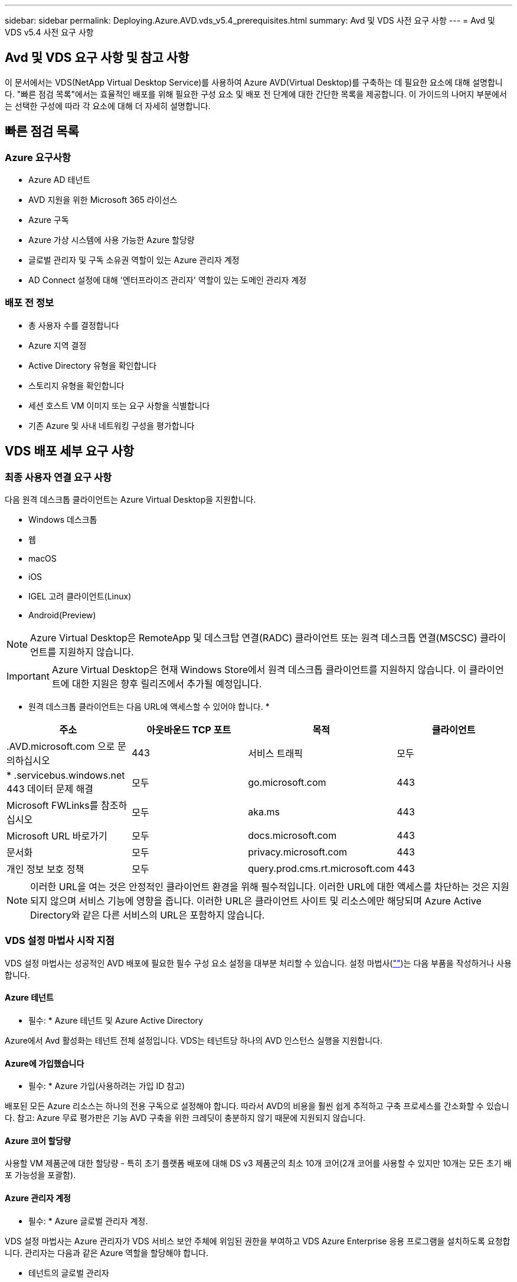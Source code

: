 ---
sidebar: sidebar 
permalink: Deploying.Azure.AVD.vds_v5.4_prerequisites.html 
summary: Avd 및 VDS 사전 요구 사항 
---
= Avd 및 VDS v5.4 사전 요구 사항




== Avd 및 VDS 요구 사항 및 참고 사항

이 문서에서는 VDS(NetApp Virtual Desktop Service)를 사용하여 Azure AVD(Virtual Desktop)를 구축하는 데 필요한 요소에 대해 설명합니다. "빠른 점검 목록"에서는 효율적인 배포를 위해 필요한 구성 요소 및 배포 전 단계에 대한 간단한 목록을 제공합니다. 이 가이드의 나머지 부분에서는 선택한 구성에 따라 각 요소에 대해 더 자세히 설명합니다.



== 빠른 점검 목록



=== Azure 요구사항

* Azure AD 테넌트
* AVD 지원을 위한 Microsoft 365 라이선스
* Azure 구독
* Azure 가상 시스템에 사용 가능한 Azure 할당량
* 글로벌 관리자 및 구독 소유권 역할이 있는 Azure 관리자 계정
* AD Connect 설정에 대해 '엔터프라이즈 관리자' 역할이 있는 도메인 관리자 계정




=== 배포 전 정보

* 총 사용자 수를 결정합니다
* Azure 지역 결정
* Active Directory 유형을 확인합니다
* 스토리지 유형을 확인합니다
* 세션 호스트 VM 이미지 또는 요구 사항을 식별합니다
* 기존 Azure 및 사내 네트워킹 구성을 평가합니다




== VDS 배포 세부 요구 사항



=== 최종 사용자 연결 요구 사항

.다음 원격 데스크톱 클라이언트는 Azure Virtual Desktop을 지원합니다.
* Windows 데스크톱
* 웹
* macOS
* iOS
* IGEL 고려 클라이언트(Linux)
* Android(Preview)



NOTE: Azure Virtual Desktop은 RemoteApp 및 데스크탑 연결(RADC) 클라이언트 또는 원격 데스크톱 연결(MSCSC) 클라이언트를 지원하지 않습니다.


IMPORTANT: Azure Virtual Desktop은 현재 Windows Store에서 원격 데스크톱 클라이언트를 지원하지 않습니다. 이 클라이언트에 대한 지원은 향후 릴리즈에서 추가될 예정입니다.

* 원격 데스크톱 클라이언트는 다음 URL에 액세스할 수 있어야 합니다. *

[cols="25,25,25,25"]
|===
| 주소 | 아웃바운드 TCP 포트 | 목적 | 클라이언트 


| .AVD.microsoft.com 으로 문의하십시오 | 443 | 서비스 트래픽 | 모두 


| * .servicebus.windows.net 443 데이터 문제 해결 | 모두 | go.microsoft.com | 443 


| Microsoft FWLinks를 참조하십시오 | 모두 | aka.ms | 443 


| Microsoft URL 바로가기 | 모두 | docs.microsoft.com | 443 


| 문서화 | 모두 | privacy.microsoft.com | 443 


| 개인 정보 보호 정책 | 모두 | query.prod.cms.rt.microsoft.com | 443 
|===

NOTE: 이러한 URL을 여는 것은 안정적인 클라이언트 환경을 위해 필수적입니다. 이러한 URL에 대한 액세스를 차단하는 것은 지원되지 않으며 서비스 기능에 영향을 줍니다. 이러한 URL은 클라이언트 사이트 및 리소스에만 해당되며 Azure Active Directory와 같은 다른 서비스의 URL은 포함하지 않습니다.



=== VDS 설정 마법사 시작 지점

VDS 설정 마법사는 성공적인 AVD 배포에 필요한 필수 구성 요소 설정을 대부분 처리할 수 있습니다. 설정 마법사(link:https://cwasetup.cloudworkspace.com[""])는 다음 부품을 작성하거나 사용합니다.



==== Azure 테넌트

* 필수: * Azure 테넌트 및 Azure Active Directory

Azure에서 Avd 활성화는 테넌트 전체 설정입니다. VDS는 테넌트당 하나의 AVD 인스턴스 실행을 지원합니다.



==== Azure에 가입했습니다

* 필수: * Azure 가입(사용하려는 가입 ID 참고)

배포된 모든 Azure 리소스는 하나의 전용 구독으로 설정해야 합니다. 따라서 AVD의 비용을 훨씬 쉽게 추적하고 구축 프로세스를 간소화할 수 있습니다. 참고: Azure 무료 평가판은 기능 AVD 구축을 위한 크레딧이 충분하지 않기 때문에 지원되지 않습니다.



==== Azure 코어 할당량

사용할 VM 제품군에 대한 할당량 - 특히 초기 플랫폼 배포에 대해 DS v3 제품군의 최소 10개 코어(2개 코어를 사용할 수 있지만 10개는 모든 초기 배포 가능성을 포괄함).



==== Azure 관리자 계정

* 필수: * Azure 글로벌 관리자 계정.

VDS 설정 마법사는 Azure 관리자가 VDS 서비스 보안 주체에 위임된 권한을 부여하고 VDS Azure Enterprise 응용 프로그램을 설치하도록 요청합니다. 관리자는 다음과 같은 Azure 역할을 할당해야 합니다.

* 테넌트의 글로벌 관리자
* 구독의 소유자 역할입니다




==== VM 이미지

* 필수: * 다중 세션 Windows 10을 지원하는 Azure 이미지.

Azure Marketplace는 가장 최신 버전의 기본 Windows 10 이미지를 제공하며 모든 Azure 구독은 이러한 이미지에 자동으로 액세스할 수 있습니다. 다른 이미지 또는 사용자 정의 이미지를 사용하려면 VDS 팀에서 다른 이미지 생성 또는 수정에 대한 조언을 제공하거나 Azure 이미지에 대한 일반적인 질문을 통해 저희에게 알려주시면 대화 일정을 잡을 수 있습니다.



==== Active Directory를 클릭합니다

Avd는 사용자 ID가 Azure AD의 일부이고 VM이 동일한 Azure AD 인스턴스와 동기화된 Active Directory 도메인에 가입되어야 합니다. VM을 Azure AD 인스턴스에 직접 연결할 수 없으므로 도메인 컨트롤러를 구성하여 Azure AD와 동기화해야 합니다.

.지원되는 옵션은 다음과 같습니다.
* 구독 내에서 Active Directory 인스턴스의 자동 빌드. AD 인스턴스는 일반적으로 이 옵션을 사용하는 Azure 가상 데스크톱 배포의 경우 VDS 제어 VM(CWMGR1)에서 VDS에 의해 생성됩니다. 설치 프로세스의 일부로 Azure AD와 동기화하도록 AD Connect를 설정하고 구성해야 합니다.
+
image:AD Options New.png[""]

* Azure 가입(일반적으로 Azure VPN 또는 Express Route를 통해)에서 액세스할 수 있고 AD Connect 또는 타사 제품을 사용하여 Azure AD와 사용자 목록을 동기화한 기존 Active Directory 도메인에 통합할 수 있습니다.
+
image:AD Options Existing.png[""]





==== 지원합니다

AVD에서 스토리지 전략은 AVD 세션 VM에 영구 사용자/회사 데이터가 상주하지 않도록 설계되었습니다. 사용자 프로필, 사용자 파일 및 폴더, 회사/애플리케이션 데이터에 대한 영구 데이터는 독립 데이터 계층에서 호스팅되는 하나 이상의 데이터 볼륨에 호스팅됩니다.

FSLogix는 세션 초기화 시 사용자 프로필 컨테이너(VHD 또는 VHDX 형식)를 세션 호스트에 마운트하여 데이터 스프롤 및 느린 로그인과 같은 다양한 사용자 프로필 문제를 해결하는 프로파일 컨테이너화 기술입니다.

이 아키텍처로 인해 데이터 저장 기능이 필요합니다. 이 기능은 사용자의 상당 부분이 동시에 로그인/로그오프하는 경우 매일 아침/오후에 필요한 데이터 전송을 처리할 수 있어야 합니다. 중간 규모의 환경에서도 상당한 데이터 전송 요구사항이 있을 수 있습니다. 데이터 스토리지 계층의 디스크 성능은 기본 최종 사용자 성능 변수 중 하나이므로 스토리지 용량뿐만 아니라 스토리지 성능의 크기를 적절하게 조정할 수 있도록 특별히 주의를 기울여야 합니다. 일반적으로 스토리지 계층의 크기는 사용자당 5-15 IOPS를 지원하도록 조정해야 합니다.

.VDS 설정 마법사는 다음 구성을 지원합니다.
* Azure NetApp Files(ANF) 설정 및 구성(권장) _ANF 표준 서비스 수준은 최대 150명의 사용자를 지원하며 150-500명의 사용자 환경 ANF Premium을 권장합니다. 사용자 500명 이상인 경우 ANF Ultra를 권장합니다. _
+
image:Storage Layer 1.png[""]

* 파일 서버 VM의 설정 및 구성
+
image:Storage Layer 3.png[""]





==== 네트워킹

* 필수: * Azure Express Route 또는 VPN을 통해 Azure 구독에 표시되는 서브넷을 포함하여 모든 기존 네트워크 서브넷의 인벤토리. 배포는 중복되는 서브넷을 피해야 합니다.

VDS 설정 마법사를 사용하면 기존 네트워크와의 계획된 통합의 일부로 필요한 범위 또는 피해야 할 범위가 있는 경우 네트워크 범위를 정의할 수 있습니다.

배포 중에 사용자에게 IP 범위를 결정합니다. Azure 모범 사례당, 전용 범위의 IP 주소만 지원됩니다.

.지원되는 선택 항목은 다음과 같지만 기본적으로 A/20 범위입니다.
* 192.168.0.0 ~ 192.168.255.255
* 172.16.0.0 ~ 172.31.255.255
* 10.0.0.0 ~ 10.255.255.255




==== CWMGR1

비용 절감 워크로드 스케줄링 및 라이브 확장 기능과 같은 VDS의 고유한 기능 중 일부는 테넌트 및 구독 내에서 관리 기능을 필요로 합니다. 따라서 CWMGR1이라는 관리 VM은 VDS 설정 마법사 자동화의 일부로 배포됩니다. 이 VM은 VDS 자동화 작업 외에도 SQL Express 데이터베이스, 로컬 로그 파일 및 DCConfig라는 고급 구성 유틸리티에서 VDS 구성을 유지합니다.

.VDS 설정 마법사에서 선택한 항목에 따라 이 VM을 사용하여 다음을 포함한 추가 기능을 호스팅할 수 있습니다.
* RDS 게이트웨이(RDS 배포에서만 사용)
* HTML 5 게이트웨이(RDS 배포에서만 사용됨)
* RDS 라이센스 서버(RDS 배포에서만 사용)
* 도메인 컨트롤러(선택된 경우)




=== 배포 마법사의 의사 결정 트리 구조

초기 배포의 일부로 새로운 환경에 대한 설정을 사용자 지정하기 위한 일련의 질문에 대한 답변이 제공됩니다. 다음은 결정해야 할 주요 결정 사항에 대한 개요입니다.



==== Azure 지역

AVD 가상 머신을 호스팅할 Azure 지역 또는 지역을 결정합니다. Azure NetApp Files 및 특정 VM 제품군(예: GPU 지원 VM)에는 Azure 지역 지원 목록이 정의되어 있고 AVD는 대부분의 지역에서 사용할 수 있습니다.

* 이 링크를 사용하여 식별할 수 있습니다 link:https://azure.microsoft.com/en-us/global-infrastructure/services/["Azure 제품은 지역별로 제공됩니다"]




==== Active Directory 유형입니다

사용할 Active Directory 유형 결정:

* 기존 온프레미스 Active Directory
* 을 참조하십시오 link:Deploying.Azure.AVD.vds_v5.4_components_and_permissions.html["Avd VDS 구성 요소 및 사용 권한"] Azure 및 로컬 Active Directory 환경 모두에서 필요한 사용 권한 및 구성 요소에 대한 설명을 문서화하십시오
* 새로운 Azure 구독 기반 Active Directory 인스턴스
* Azure Active Directory 도메인 서비스




==== 데이터 스토리지

사용자 프로필, 개별 파일 및 회사 공유에 대한 데이터를 배치할 위치를 결정합니다. 선택 가능한 항목은 다음과 같습니다.

* Azure NetApp Files
* Azure 파일
* 기존 파일 서버(관리형 디스크가 있는 Azure VM)




== NetApp VDS 배포 요구 사항(기존 구성 요소에 대한 배포 요구 사항)



=== 기존 Active Directory 도메인 컨트롤러를 사용한 NetApp VDS 배포

이 구성 유형은 기존 Active Directory 도메인을 확장하여 AVD 인스턴스를 지원합니다. 이 경우 VDS는 제한된 구성 요소 집합을 도메인에 배포하여 AVD 구성 요소에 대한 자동 프로비저닝 및 관리 작업을 지원합니다.

.이 구성에는 다음이 필요합니다.
* Azure VNET의 VM에서 액세스할 수 있는 기존 Active Directory 도메인 컨트롤러이며, 일반적으로 Azure에서 생성된 Azure VPN 또는 Express Route 또는 도메인 컨트롤러를 통해 액세스할 수 있습니다.
* vDS 구성 요소 및 사용 권한 추가 AVD 호스트 풀 및 데이터 볼륨을 도메인에 연결할 때 VDS 관리에 필요합니다. AVD VDS 구성 요소 및 사용 권한 가이드에서는 필요한 구성 요소와 사용 권한을 정의하고 배포 프로세스를 수행하려면 도메인 권한이 있는 도메인 사용자가 필요한 요소를 만드는 스크립트를 실행해야 합니다.
* VDS 배포는 VDS에서 생성된 VM에 대해 기본적으로 VNET를 생성합니다. VNET는 기존 Azure 네트워크 VNets로 피어링하거나 CWMGR1 VM을 필요한 서브넷이 미리 정의된 기존 VNET로 이동할 수 있습니다.




==== 자격 증명 및 도메인 준비 도구

관리자는 배포 프로세스의 특정 시점에 도메인 관리자 자격 증명을 제공해야 합니다. 임시 도메인 관리자 자격 증명은 나중에 생성, 사용 및 삭제할 수 있습니다(배포 프로세스가 완료되면). 또는 필수 구성 요소 구축에 도움이 필요한 고객은 도메인 준비 도구를 활용할 수 있습니다.



=== 기존 파일 시스템을 사용한 NetApp VDS 배포

VDS는 사용자 프로필, 개인 폴더 및 기업 데이터를 AVD 세션 VM에서 액세스할 수 있는 Windows 공유를 생성합니다. VDS는 기본적으로 파일 서버 또는 Azure NetApp 파일 옵션을 배포하지만, 기존 파일 저장소 구성 요소가 있는 경우 VDS 배포가 완료되면 VDS가 해당 구성 요소에 공유를 지정할 수 있습니다.

.및 기존 스토리지 구성요소를 사용하기 위한 요구사항:
* 이 구성 요소는 SMB v3을 지원해야 합니다
* 구성 요소는 AVD 세션 호스트와 동일한 Active Directory 도메인에 연결해야 합니다
* 구성 요소는 VDS 구성에서 사용할 UNC 경로를 노출할 수 있어야 합니다. 즉, 세 공유 모두에 대해 하나의 경로를 사용하거나 각 경로에 대해 별도의 경로를 지정할 수 있습니다. VDS는 이러한 공유에 대한 사용자 수준 권한을 설정하므로 VDS AVD Components and Permissions(VDS AVD 구성 요소 및 권한) 문서를 참조하여 적절한 권한이 VDS Automation Services에 부여되었는지 확인합니다.




=== NetApp VDS 배포와 기존 Azure AD 도메인 서비스

이 구성을 수행하려면 기존 Azure Active Directory 도메인 서비스 인스턴스의 속성을 식별하는 프로세스가 필요합니다. 이 유형의 배포를 요청하려면 계정 관리자에게 문의하십시오. NetApp VDS Deployment with existing AVD deployment 이 구성 형식은 필요한 Azure VNET, Active Directory 및 AVD 구성 요소가 이미 있다고 가정합니다. VDS 배포는 “기존 AD를 사용한 NetApp VDS 배포” 구성과 동일한 방식으로 수행되지만 다음과 같은 요구 사항이 추가됩니다.

* AVD 테넌트의 RD 소유자 역할은 Azure의 VDS 엔터프라이즈 응용 프로그램에 부여해야 합니다
* vDS Web App의 VDS 가져오기 기능을 사용하여 Avd 호스트 풀 및 AVD 호스트 풀 VM을 vDS로 가져와야 합니다 이 프로세스는 AVD 호스트 풀 및 세션 VM 메타데이터를 수집하고 VDS에 저장하여 이러한 요소를 VDS에서 관리할 수 있도록 합니다
* Avd 사용자 데이터는 CRA 도구를 사용하여 VDS 사용자 섹션으로 가져와야 합니다. 이 프로세스는 각 사용자에 대한 메타데이터를 VDS 컨트롤 평면에 삽입하여 AVD 앱 그룹 구성원 및 세션 정보를 VDS에서 관리할 수 있도록 합니다




== 부록 A: VDS 컨트롤 플레인 URL 및 IP 주소

Azure 구독의 VDS 구성 요소는 VDS 웹 응용 프로그램 및 VDS API 끝점과 같은 VDS 글로벌 컨트롤 플레인 구성 요소와 통신합니다. 액세스하려면 포트 443에서 양방향 액세스에 대해 다음 기본 URI 주소를 안전 목록에 추가해야 합니다.

link:api.cloudworkspace.com[""]



link:https://cjdownload3.file.core.windows.net/media[]

액세스 제어 장치가 IP 주소로만 안전 목록만 할 수 있는 경우 다음 IP 주소 목록을 안전하게 나열해야 합니다. VDS는 Azure Traffic Manager 서비스를 사용하므로 시간이 지남에 따라 이 목록이 변경될 수 있습니다.

13.67.190.243 13.67.215.62 13.89.50.122 13.67.227.115 13.67.227.230 13.67.227.227 23.136.91 40.122.119.157 40.78.132.166 40.78.129.17 40.122.167 40.147.2 40.147.2 40.86.86.86.86.86.86.86.86.86.0.1622.1752.1722.17.22.172.17.22.116.22.118.22.1722.172.116.22.118.22.118.22.118.22.172.118.17.22.118.22.118.22.118.17.22.118.22.172.118.22.118.22.118.22.118.22.



== 부록 B: Microsoft AVD 요구 사항

이 Microsoft AVD 요구 사항 섹션은 Microsoft의 AVD 요구 사항을 요약한 것입니다. 전체 및 현재 AVD 요구 사항은 다음 여기에서 확인할 수 있습니다.

https://docs.microsoft.com/en-us/azure/virtual-desktop/overview#requirements[]



=== Azure Virtual Desktop 세션 호스트 라이센스

Azure Virtual Desktop은 다음 운영 체제를 지원하므로 배포하려는 데스크톱 및 앱을 기반으로 사용자에게 적합한 라이센스를 보유하고 있어야 합니다.

[cols="50,50"]
|===
| OS | 필수 라이센스 


| Windows 10 Enterprise 다중 세션 또는 Windows 10 Enterprise | Microsoft 365 E3, E5, A3, A5, F3, Business Premium Windows E3, E5, A3, A5 


| Windows 7 Enterprise | Microsoft 365 E3, E5, A3, A5, F3, Business Premium Windows E3, E5, A3, A5 


| Windows Server 2012 R2, 2016, 2019년 | Software Assurance가 포함된 RDS CAL(클라이언트 액세스 라이선스 
|===


=== AVD 시스템의 URL 액세스

Azure Virtual Desktop용으로 생성한 Azure 가상 머신은 다음 URL에 대한 액세스 권한이 있어야 합니다.

[cols="25,25,25,25"]
|===
| 주소 | 아웃바운드 TCP 포트 | 목적 | 서비스 태그 


| .AVD.microsoft.com 으로 문의하십시오 | 443 | 서비스 트래픽 | WindowsVirtualDesktop을 참조하십시오 


| mrsglobalsteus2prod.blob.core.windows.net | 443 | 에이전트 및 SxS 스택 업데이트 | AzureCloud를 참조하십시오 


| .core.windows.net 으로 문의하십시오 | 443 | 상담원 트래픽 | AzureCloud를 참조하십시오 


| .servicebus.windows.net 으로 문의하십시오 | 443 | 상담원 트래픽 | AzureCloud를 참조하십시오 


| prod.warmpath.msftcloudes.com | 443 | 상담원 트래픽 | AzureCloud를 참조하십시오 


| catalogartifact.azureedge.net | 443 | Azure 마켓플레이스 를 참조하십시오 | AzureCloud를 참조하십시오 


| kms.core.windows.net | 1688)을 참조하십시오 | Windows 정품 인증 | 인터넷 


| AVDportalstorageblob.blob.core.windows.net | 443 | Azure 포털 지원 | AzureCloud를 참조하십시오 
|===
다음 표에는 Azure 가상 시스템에서 액세스할 수 있는 선택적 URL이 나열되어 있습니다.

[cols="25,25,25,25"]
|===
| 주소 | 아웃바운드 TCP 포트 | 목적 | 서비스 태그 


| .microsoftonline.com 으로 문의하십시오 | 443 | MS 온라인 서비스에 대한 인증 | 없음 


| .events.data.microsoft.com 으로 문의하십시오 | 443 | 원격 측정 서비스 | 없음 


| www.msftconnecttest.com | 443 | OS가 인터넷에 연결되어 있는지 감지합니다 | 없음 


| .prod.do.dsp.mp.microsoft.com 으로 문의하십시오 | 443 | Windows 업데이트 | 없음 


| login.windows.net | 443 | MS Online Services, Office 365에 로그인합니다 | 없음 


| *.sfx.ms | 443 | OneDrive 클라이언트 소프트웨어 업데이트 | 없음 


| .digicert.com 으로 문의하십시오 | 443 | 인증서 해지 확인 | 없음 
|===


=== 최적의 성능 요소

최적의 성능을 위해 네트워크가 다음 요구 사항을 충족하는지 확인하십시오.

* 클라이언트 네트워크에서 호스트 풀이 구축된 Azure 영역까지의 RTT(Round-Trip) 지연 시간은 150ms 미만이어야 합니다.
* 데스크톱 및 앱을 호스팅하는 VM이 관리 서비스에 연결되면 네트워크 트래픽이 국가/지역 경계 외부로 흐를 수 있습니다.
* 네트워크 성능을 최적화하기 위해 세션 호스트의 VM이 관리 서비스와 동일한 Azure 영역에 배치되도록 권장합니다.




=== 지원되는 가상 머신 OS 이미지

Azure Virtual Desktop은 다음 x64 운영 체제 이미지를 지원합니다.

* Windows 10 Enterprise 다중 세션, 버전 1809 이상
* Windows 10 Enterprise, 버전 1809 이상
* Windows 7 Enterprise
* Windows Server 2019
* Windows Server 2016
* Windows Server 2012 R2


Azure Virtual Desktop은 x86(32비트), Windows 10 Enterprise N 또는 Windows 10 Enterprise KN 운영 체제 이미지를 지원하지 않습니다. 또한 Windows 7은 섹터 크기 제한으로 인해 관리되는 Azure 스토리지에서 호스팅되는 VHD 또는 VHDX 기반 프로파일 솔루션을 지원하지 않습니다.

사용 가능한 자동화 및 구축 옵션은 다음 표와 같이 선택하는 OS와 버전에 따라 다릅니다.

[cols="40,15,15,15,15"]
|===
| 운영 체제 | Azure 이미지 갤러리 | 수동 VM 배포 | ARM 템플릿 통합 | Azure Marketplace에서 호스트 풀을 프로비저닝합니다 


| Windows 10 다중 세션, 버전 1903 | 예 | 예 | 예 | 예 


| Windows 10 다중 세션, 버전 1809 | 예 | 예 | 아니요 | 아니요 


| Windows 10 Enterprise, 버전 1903 | 예 | 예 | 예 | 예 


| Windows 10 Enterprise, 버전 1809 | 예 | 예 | 아니요 | 아니요 


| Windows 7 Enterprise | 예 | 예 | 아니요 | 아니요 


| Windows Server 2019 | 예 | 예 | 아니요 | 아니요 


| Windows Server 2016 | 예 | 예 | 예 | 예 


| Windows Server 2012 R2 | 예 | 예 | 아니요 | 아니요 
|===